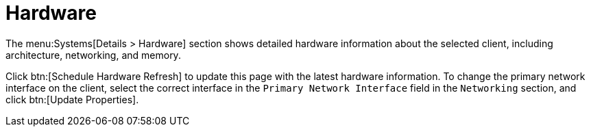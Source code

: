 [[sd-hardware]]
= Hardware

The menu:Systems[Details > Hardware] section shows detailed hardware information about the selected client, including architecture, networking, and memory.

Click btn:[Schedule Hardware Refresh] to update this page with the latest hardware information.
To change the primary network interface on the client, select the correct interface in the [guimenu]``Primary Network Interface`` field in the [guimenu]``Networking`` section, and click btn:[Update Properties].
